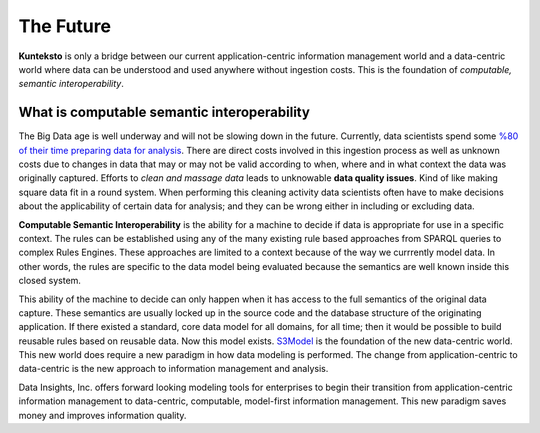 ==========
The Future
==========

**Kunteksto** is only a bridge between our current application-centric information management world and a data-centric world where data can be understood and used anywhere without ingestion costs. This is the foundation of *computable, semantic interoperability*.

What is computable semantic interoperability
============================================

The Big Data age is well underway and will not be slowing down in the future. Currently, data scientists spend some `%80 of their time preparing data for analysis <http://bit.ly/2c3eQDX>`_. There are direct costs involved in this ingestion process as well as unknown costs due to changes in data that may or may not be valid according to when, where and in what context the data was originally captured. Efforts to *clean and massage data* leads to unknowable **data quality issues**. Kind of like making square data fit in a round system. When performing this cleaning activity data scientists often have to make decisions about the applicability of certain data for analysis; and they can be wrong either in including or excluding data.

**Computable Semantic Interoperability** is the ability for a machine to decide if data is appropriate for use in a specific context. The rules can be established using any of the many existing rule based approaches from SPARQL queries to complex Rules Engines. These approaches are limited to a context because of the way we currrently model data.  In other words, the rules are specific to the data model being evaluated because the semantics are well known inside this closed system. 

This ability of the machine to decide can only happen when it has access to the full semantics of the original data capture. These semantics are usually locked up in the source code and the database structure of the originating application. If there existed a standard, core data model for all domains, for all time; then it would be possible to build reusable rules based on reusable data. Now this model exists. `S3Model <https://datainsights.tech/S3Model>`_ is the foundation of the new data-centric world. This new world does require a new paradigm in how data modeling is performed. The change from application-centric to data-centric is the new approach to information management and analysis.

Data Insights, Inc. offers forward looking modeling tools for enterprises to begin their transition from application-centric information management to data-centric, computable, model-first information management. This new paradigm saves money and improves information quality. 

.. raw:: html

  <p><a href="mailto:tim@datainsights.tech">Contact Us</a> for more information.</p>
